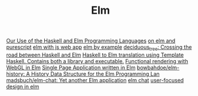 #+TITLE: Elm

[[https://sanityinc.com/articles/why-we-use-haskell-and-elm][Our Use of the Haskell and Elm Programming Languages]]
[[https://mmhaskell.com/blog/2018/11/19/elm-series-purescript-coming-up][on elm and purescript]]
[[https://blog.noredink.com/post/126978281075/walkthrough-introducing-elm-to-a-js-web-app][elm with js web app]]
[[https://hashrocket.com/blog/posts/elm-by-example-soup-to-nuts-part-1][elm by example]]
[[https://github.com/Holmusk/elm-street][deciduous_tree: Crossing the road between Haskell and Elm]]
[[https://github.com/JoeyEremondi/haskelm][Haskell to Elm translation using Template Haskell. Contains both a library and executable.]]
[[https://github.com/elm-explorations/webgl][Functional rendering with WebGL in Elm]]
[[https://github.com/rtfeldman/elm-spa-example][Single Page Application written in Elm]]
[[https://github.com/bowbahdoe/elm-history][bowbahdoe/elm-history: A History Data Structure for the Elm Programming Lan]]
[[https://github.com/madsbuch/elm-chat/][madsbuch/elm-chat: Yet another Elm application]]
[[https://www.youtube.com/watch?app=desktop&v=XpDsk374LDE][elm chat]]
[[https://www.youtube.com/watch?app=desktop&v=oYk8CKH7OhE][user-focused design in elm]]
